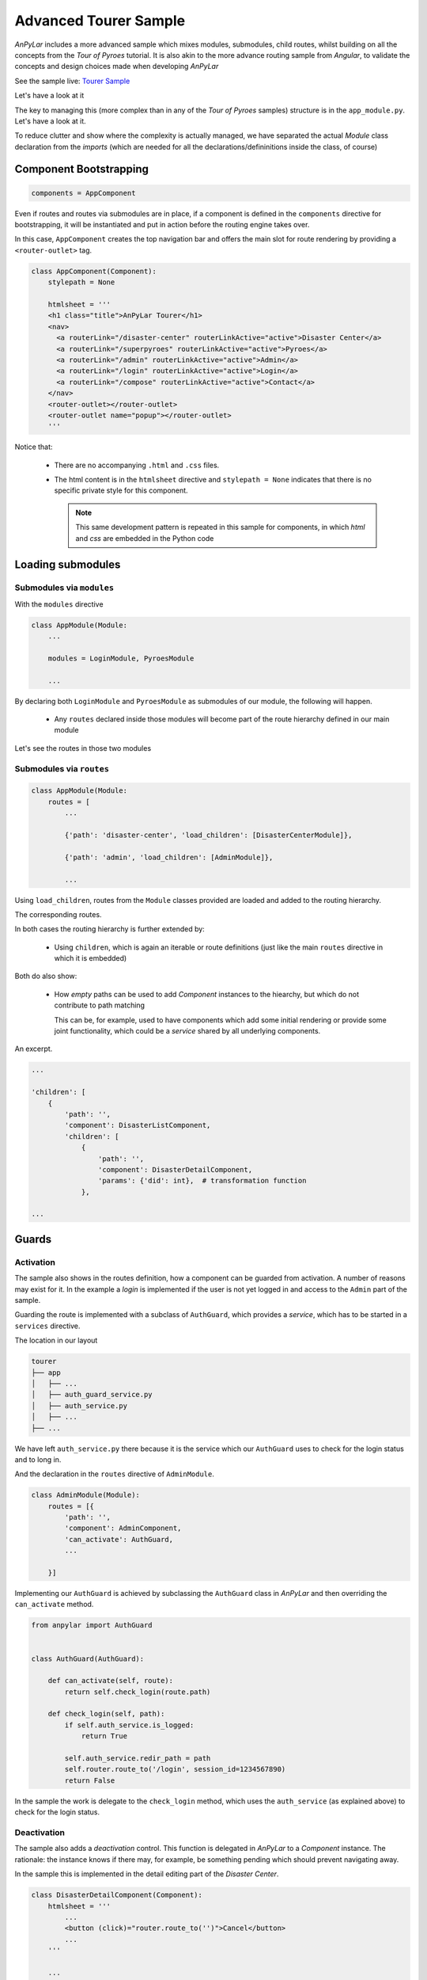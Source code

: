 Advanced Tourer Sample
######################

*AnPyLar* includes a more advanced sample which mixes modules, submodules,
child routes, whilst building on all the concepts from the *Tour of Pyroes*
tutorial. It is also akin to the more advance routing sample from *Angular*, to
validate the concepts and design choices made when developing *AnPyLar*

See the sample live: `Tourer Sample <https://www.anpylar.com/tutorial/tourer>`_

Let's have a look at it

.. tabs::

   .. code-tab:: bash layout

       tourer
       ├── app
       │   ├── admin
       │   │   ├── __init__.py
       │   │   ├── admin_component.py
       │   │   ├── admin_dashboard_component.py
       │   │   ├── admin_module.py
       │   │   ├── manage_disasters_component.py
       │   │   └── manage_pyroes_component.py
       │   ├── compose_message
       │   │   ├── __init__.py
       │   │   ├── compose_message_component.html
       │   │   └── compose_message_component.py
       │   ├── disaster_center
       │   │   ├── __init__.py
       │   │   ├── disaster_center_component.py
       │   │   ├── disaster_center_home_component.py
       │   │   ├── disaster_center_module.py
       │   │   ├── disaster_detail_component.py
       │   │   ├── disaster_list_component.py
       │   │   └── disaster_service.py
       │   ├── login
       │   │   ├── __init__.py
       │   │   ├── login_component.py
       │   │   └── login_module.py
       │   ├── pyroes
       │   │   ├── pyro_detail
       │   │   │   ├── __init__.py
       │   │   │   └── pyro_detail_component.py
       │   │   ├── pyroes
       │   │   │   ├── __init__.py
       │   │   │   └── pyroes_component.py
       │   │   ├── __init__.py
       │   │   ├── pyro_service.py
       │   │   └── pyroes_module.py
       │   ├── __init__.py
       │   ├── app_component.py
       │   ├── app_module.py
       │   ├── auth_guard_service.py
       │   ├── auth_service.py
       │   ├── dialog_service.py
       │   └── page_not_found_component.py
       ├── assets
       │   └── app.css
       ├── anpylar.js
       ├── index.html
       ├── package.json
       └── styles.css

The key to managing this (more complex than in any of the *Tour of Pyroes*
samples) structure is in the ``app_module.py``. Let's have a look at it.

.. tabs::

   .. code-tab:: python app_module.py

      class AppModule(Module):

          modules = LoginModule, PyroesModule

          components = AppComponent

          bindings = {}

          services = {
              'auth_service': AuthService,
              'dialog_service': DialogService,
          }

          routes = [
              {'path': 'compose', 'component': ComposeMessageComponent,
               'outlet': 'popup'},

              {'path': 'disaster-center', 'load_children': [DisasterCenterModule]},

              {'path': 'admin', 'load_children': [AdminModule]},

              {'path': '', 'redirect_to': '/superpyroes', 'path_match': 'full'},

              {'path': '*', 'component': PageNotFoundComponent},
          ]

   .. code-tab:: python app_module imports

      from anpylar import Module

      from .app_component import AppComponent
      from .compose_message import ComposeMessageComponent
      from .page_not_found_component import PageNotFoundComponent

      from .admin import AdminModule
      from .disaster_center import DisasterCenterModule
      from .pyroes import PyroesModule
      from .login import LoginModule

      from .auth_service import AuthService
      from .dialog_service import DialogService

To reduce clutter and show where the complexity is actually managed, we have
separated the actual *Module* class declaration from the *imports* (which are
needed for all the declarations/defininitions inside the class, of course)

Component Bootstrapping
***********************

.. code-block:: python

    components = AppComponent

Even if routes and routes via submodules are in place, if a component is
defined in the ``components`` directive for bootstrapping, it will be
instantiated and put in action before the routing engine takes over.

In this case, ``AppComponent`` creates the top navigation bar and offers the
main slot for route rendering by providing a ``<router-outlet>`` tag.

.. code-block:: python

    class AppComponent(Component):
        stylepath = None

        htmlsheet = '''
        <h1 class="title">AnPyLar Tourer</h1>
        <nav>
          <a routerLink="/disaster-center" routerLinkActive="active">Disaster Center</a>
          <a routerLink="/superpyroes" routerLinkActive="active">Pyroes</a>
          <a routerLink="/admin" routerLinkActive="active">Admin</a>
          <a routerLink="/login" routerLinkActive="active">Login</a>
          <a routerLink="/compose" routerLinkActive="active">Contact</a>
        </nav>
        <router-outlet></router-outlet>
        <router-outlet name="popup"></router-outlet>
        '''

Notice that:

  - There are no accompanying ``.html`` and ``.css`` files.

  - The html content is in the ``htmlsheet`` directive and ``stylepath = None``
    indicates that there is no specific private style for this component.

    .. note:: This same development pattern is repeated in this sample for
              components, in which *html* and *css* are embedded in the Python
              code

Loading submodules
******************

Submodules via ``modules``
==========================

With the ``modules`` directive

.. code-block:: python

     class AppModule(Module:
         ...

         modules = LoginModule, PyroesModule

         ...

By declaring both ``LoginModule`` and ``PyroesModule`` as submodules of our
module, the following will happen.

  - Any ``routes`` declared inside those modules will become part of the route
    hierarchy defined in our main module

Let's see the routes in those two modules

.. tabs::

   .. code-tab:: python login_module.py

      class LoginModule(Module):
          routes = [
              {'path': 'login', 'component': LoginComponent}
          ]

   .. code-tab:: python pyroes_module.py

      class PyroesModule(Module):
          ...

          routes = [
              {'path': 'pyroes', 'redirect_to': '/superpyroes'},
              {'path': 'superpyroes', 'component': PyroesComponent},
              {
                  'path': 'pyro',
                  'redirect_to': '/superpyro'},
              {
                  'path': 'superpyro',
                  'params': {'pyd': int},
                  'component': PyroDetailComponent,
              }
          ]


Submodules via ``routes``
=========================

.. code-block:: python

     class AppModule(Module:
         routes = [
             ...

             {'path': 'disaster-center', 'load_children': [DisasterCenterModule]},

             {'path': 'admin', 'load_children': [AdminModule]},

             ...

Using ``load_children``, routes from the ``Module`` classes provided are loaded
and added to the routing hierarchy.

The corresponding routes.

.. tabs::

   .. code-tab:: python disaster_center_module.py

      class DisasterCenterModule(Module):
          ...

          routes = [{
              'path': '',
              'component': DisasterCenterComponent,
              'children': [
                  {
                      'path': '',
                      'component': DisasterListComponent,
                      'children': [
                          {
                              'path': '',
                              'component': DisasterDetailComponent,
                              'params': {'did': int},  # transformation function
                          },
                          {
                              'path': '',
                              'component': DisasterCenterHomeComponent,
                          }
                      ]
                  }
              ]
          }]

   .. code-tab:: python admin_module.py

      class AdminModule(Module):
          routes = [{
              'path': '',
              'component': AdminComponent,
              'can_activate': AuthGuard,
              'children': [{
                  'path': '',
                  'children': [
                      {'path': 'disasters', 'component': ManageDisastersComponent},
                      {'path': 'pyroes', 'component': ManagePyroesComponent},
                      {'path': '', 'component': AdminDashboardComponent}
                  ]
              }]
          }]

In both cases the routing hierarchy is further extended by:

  - Using ``children``, which is again an iterable or route definitions (just
    like the main ``routes`` directive in which it is embedded)

Both do also show:

  - How *empty* paths can be used to add *Component* instances to the hiearchy,
    but which do not contribute to path matching

    This can be, for example, used to have components which add some initial
    rendering or provide some joint functionality, which could be a *service*
    shared by all underlying components.

An excerpt.

.. code-block:: python

    ...

    'children': [
        {
            'path': '',
            'component': DisasterListComponent,
            'children': [
                {
                    'path': '',
                    'component': DisasterDetailComponent,
                    'params': {'did': int},  # transformation function
                },

    ...


Guards
******

Activation
==========

The sample also shows in the routes definition, how a component can be guarded
from activation. A number of reasons may exist for it. In the example a *login*
is implemented if the user is not yet logged in and access to the ``Admin``
part of the sample.

Guarding the route is implemented with a subclass of ``AuthGuard``, which
provides a *service*, which has to be started in a ``services`` directive.

The location in our layout

.. code-block:: bash

       tourer
       ├── app
       │   ├── ...
       │   ├── auth_guard_service.py
       │   ├── auth_service.py
       │   ├── ...
       ├── ...

We have left ``auth_service.py`` there because it is the service which our
``AuthGuard`` uses to check for the login status and to long in.

And the declaration in the ``routes`` directive of ``AdminModule``.

.. code-block:: python

    class AdminModule(Module):
        routes = [{
            'path': '',
            'component': AdminComponent,
            'can_activate': AuthGuard,
            ...

        }]

Implementing our ``AuthGuard`` is achieved by subclassing the ``AuthGuard``
class in *AnPyLar* and then overriding the ``can_activate`` method.

.. code-block:: python

    from anpylar import AuthGuard


    class AuthGuard(AuthGuard):

        def can_activate(self, route):
            return self.check_login(route.path)

        def check_login(self, path):
            if self.auth_service.is_logged:
                return True

            self.auth_service.redir_path = path
            self.router.route_to('/login', session_id=1234567890)
            return False

In the sample the work is delegate to the ``check_login`` method, which uses
the ``auth_service`` (as explained above) to check for the login status.

Deactivation
============

The sample also adds a *deactivation* control. This function is delegated in
*AnPyLar* to a *Component* instance. The rationale: the instance knows if there
may, for example, be something pending which should prevent navigating away.

In the sample this is implemented in the detail editing part of the *Disaster
Center*.

.. code-block:: python

    class DisasterDetailComponent(Component):
        htmlsheet = '''
            ...
            <button (click)="router.route_to('')">Cancel</button>
            ...
        '''

        ...

        def can_deactivate(self):
            if not self.edit_did or self.selected.name == self.edit_name:
                return True

            # dialog_service is in the main module
            return self.dialog_service.confirm('Discard changes?')

The snippet shows the relevant parts of the code

  - The *Cancel* button which creates a binding to ``router.route_to('')`` when
    pressed.

    This ``''`` route might seem a nonsense, but remember (as seen above) that
    we have a hierarchy of routes with ``{'path': '' ...}``, i.e.: routes that
    add no path but instantiate componentes.

    That why routing to ``''`` makes sense: we are routing within the same
    hiearchy. In this particular case we know the routing engine won't select
    the ``DisasterDetailComponent`` because no parameter is passed (which is
    the tie breaker for our hierarchy with no path additions)

Because ``router.route_to('')`` would be navigating away from our actual
component, the routing engine checks the active component,
``DisasterDetailComponent``, to see if this is possible by invoking ``can_deactivate``.

  - ``can_deactivate`` checks if actual editing has taken place and if so, it
    will use the ``dialog_service`` to request confirmation.

    ``dialog_service`` starts an asynchronous operation which is returned as an
    *Observable* which is further returned to the the caller (the internal
    engine)

    Any value returned by ``can_deactivate`` which is not an *Observable* (like
    ``True`` in the snippet above) will be internally turned into an
    *Observable* with the ``of`` operator, for consistency, keeping the
    operation asynchronous and thus not blocking the user interface.


Not Found
*********

In case a link is not found, the routing engine offers the possibility to
define a last resort route (or catch-all) which works as the usual *Not Found*
pages.

The definition is in the main ``routes`` directive in ``AppModule``.

.. code-block:: python

      class AppModule(Module):
          ...

          routes = [
              ...
              {'path': '*', 'component': PageNotFoundComponent},
          ]

By specifying ``'path': '*'`` (or ``**`` if wished) this will be the last
resort route. To test it the sample offers a ``Save the World`` button in the
``PyroesComponent`` which routes to ``/save-the-world``

.. thumbnail:: not-found-01.png

When the button is clicked, the routing engine takes the application to the
``PageNotFoundComponent``, which in this case is really simple.

.. code-block:: python

    class PageNotFoundComponent(Component):
        htmlsheet = '''
        <h2>Page not found</h2>
        '''

Producing the following result on-screen.

.. thumbnail:: not-found-02.png

Named Outlet Routing
********************

In addition to the regular routing to the ``<router-outlet>`` tag, named outlet
routing is also possible. This functionality is used in the sample to show a
*contact* dialog, which travels across paths in the independent named
outlet.

The declaration is made in the main component of our application:
``AppComponent``. Recalling the contents of ``app_component.py``.

.. code-block:: python

    class AppComponent(Component):
        htmlsheet = '''
        <h1 class="title">AnPyLar Tourer</h1>
        <nav>
          <a routerLink="/disaster-center" routerLinkActive="active">Disaster Center</a>
          <a routerLink="/superpyroes" routerLinkActive="active">Pyroes</a>
          <a routerLink="/admin" routerLinkActive="active">Admin</a>
          <a routerLink="/login" routerLinkActive="active">Login</a>
          <a routerLink="/compose" routerLinkActive="active">Contact</a>
        </nav>
        <router-outlet></router-outlet>
        <router-outlet name="popup"></router-outlet>
        '''

        stylepath = None

Where we can see the syntax::

  <router-outlet name="popup"></router-outlet>

The named outlet has a corresponding entry in the ``routes`` of ``AppModule``::

        {'path': 'compose', 'component': ComposeMessageComponent,
         'outlet': 'popup'},

which translates to:

  - For ``'path': 'compose''``

  - Instantiate ``ComposeMessageComponent``

  - And place it under::

      <router-outlet name="popup"></router-outlet>

If we see our application at the *Disaster Center* (resizing the app to fit the
view of the developer tools)

.. thumbnail:: named-outlet-01.png

In the Elements box, the named outlet tag has been highlighted. Clicking on
``Contact`` produces the following.

.. thumbnail:: named-outlet-02.png

Without disturbing the main view in ``<router-outlet>``, the contact form has
been displayed inside ``<router-outlet name="popup">``. Moving to a different
part of the application carries across the open form (we have added a message
before moving away to show how the component remains unaltered)

.. thumbnail:: named-outlet-03.png

As shown a named outlet is not meant to be closed by navigating away from the
route, because it has not changed the path and is transparently carried over,
we need to be specific about how to close the outlet. Let's see the code for
the ``ComposeMessageComponent``

.. code-block:: python

    class ComposeMessageComponent(Component):
        bindings = {
            'details': '',
            'msg': '',
        }

        def unloading(self):
            # return to default state when unloading for next load
            self.details = ''
            self.msg = ''

        def render(self, node):
            d = node.select('div[name="details"]')  # will get first
            d._display(bool(self.details_))
            d._fmt(details=self.details_)

            t = node.select('textarea')._fmtvalue(self.msg_)

            p = node.select('p[name="buttons"]')
            p._display(self.details_ == '')
            bsend = node.select('button[name="send"]')
            bsend._bindx.click(self.send)
            bcancel = node.select('button[name="cancel"]')
            bcancel._bindx.click(self.close_popup)

        def send(self):
            self.details = 'Sending Message ...'
            # the message would be available in self.msg

            Observable.of(True) \
                .delay(2000) \
                .subscribe(self.close_popup)

        def close_popup(self, close=True):
            self.close_outlet()


Nothing should be groundbreaking except the last method: ``close_popup``, which
is for example used after *sending* (is added as a subscription to the
*Observable*) and invokes::

  self.close_outlet()

I.e.: a *Component* instance has a specific method which allows closing the
named outlet in which it is being displayed.

Conclusion
**********

The rest of the functionalities in the sample build on the concepts from the
*Tour of Pyroes* tutorial and do simply offer variations of file layout, like
in the ``disaster_center`` module.

.. code-block:: bash

       tourer
       ├── app
       │   ├── ...
       │   ├── disaster_center
       │   │   ├── __init__.py
       │   │   ├── disaster_center_component.py
       │   │   ├── disaster_center_home_component.py
       │   │   ├── disaster_center_module.py
       │   │   ├── disaster_detail_component.py
       │   │   ├── disaster_list_component.py
       │   │   └── disaster_service.py
       │   ├── ...
       ├── ...
       └── styles.css

Here and instead of having the different components in subdirectories, the
usual pattern in the *Tour of Pyroes*, all components are in the same directory
with the module.

Because the components have the html code embedded in ``htmlsheets`` directives
in the Python code, this may be a convenient layout, as there are no separate
``.html`` files (and this case neither ``.css`` files)

Have a look and play with the elements.
